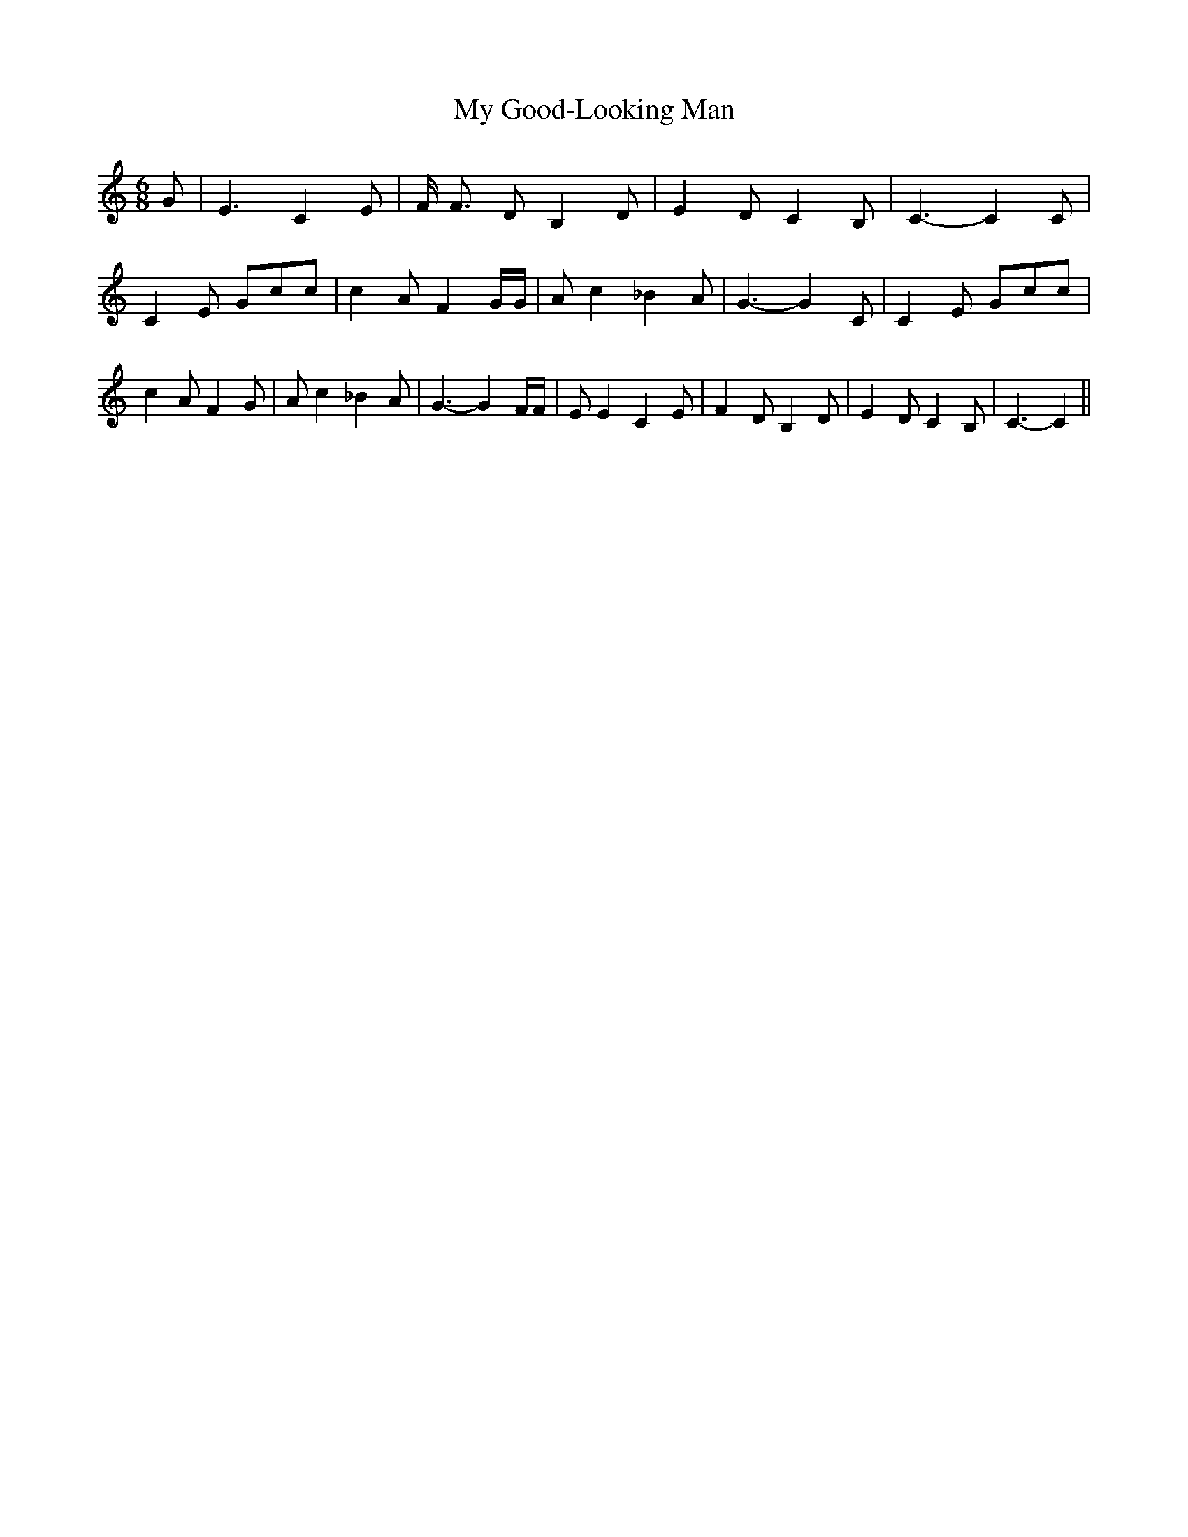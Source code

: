% Generated more or less automatically by swtoabc by Erich Rickheit KSC
X:1
T:My Good-Looking Man
M:6/8
L:1/8
K:C
 G| E3 C2- E| F/2 F3/2 D B,2 D| E2 D C2 B,| C3- C2 C| C2 E Gcc| c2 A F2 G/2G/2|\
 A c2 _B2 A| G3- G2 C| C2 E Gcc| c2 A F2 G| A c2 _B2 A| G3- G2 F/2F/2|\
 E E2 C2 E| F2 D B,2 D| E2 D C2 B,| C3- C2||

